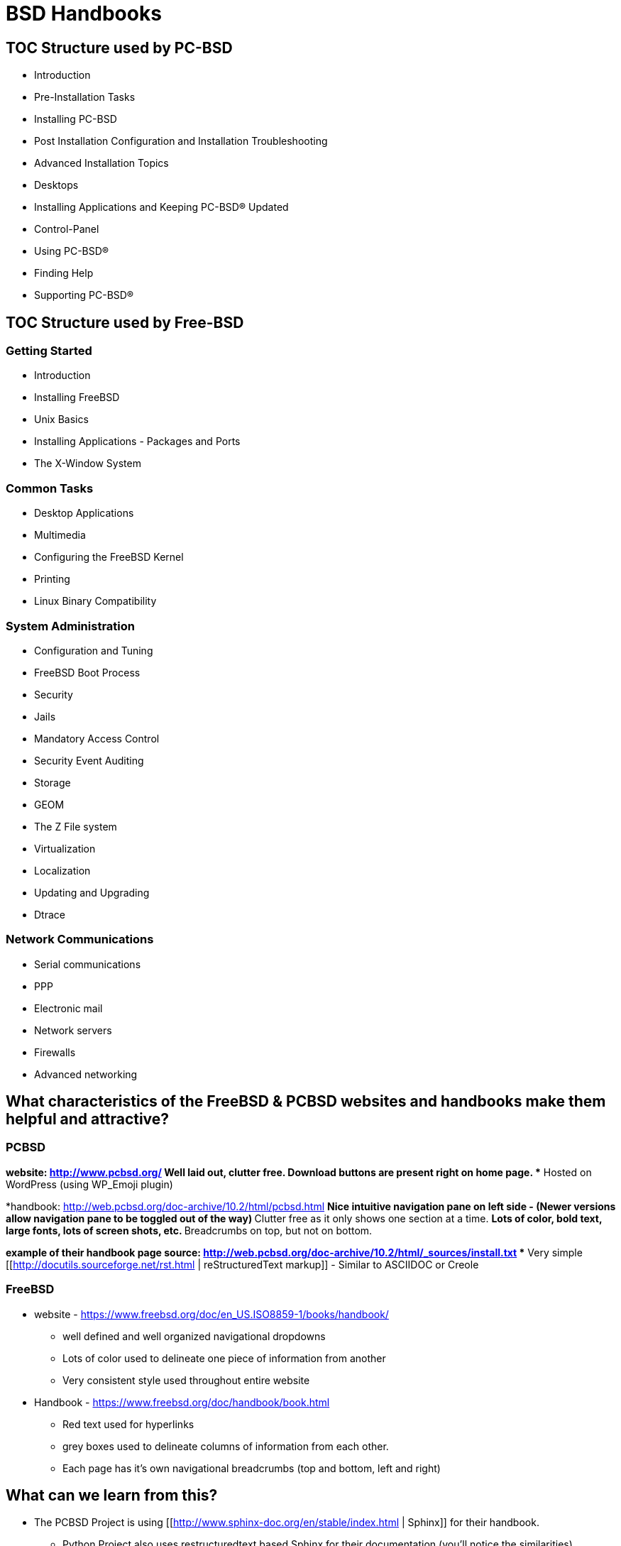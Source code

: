 = BSD Handbooks


== TOC Structure used by PC-BSD


* Introduction
* Pre-Installation Tasks
* Installing PC-BSD
* Post Installation Configuration and Installation Troubleshooting
* Advanced Installation Topics
* Desktops
* Installing Applications and Keeping PC-BSD® Updated
* Control-Panel
* Using PC-BSD®
* Finding Help
* Supporting PC-BSD®


== TOC Structure used by Free-BSD


=== Getting Started
* Introduction
* Installing FreeBSD
* Unix Basics
* Installing Applications - Packages and Ports
* The X-Window System


=== Common Tasks
* Desktop Applications
* Multimedia
* Configuring the FreeBSD Kernel
* Printing
* Linux Binary Compatibility


=== System Administration
* Configuration and Tuning
* FreeBSD Boot Process
* Security
* Jails
* Mandatory Access Control
* Security Event Auditing
* Storage
* GEOM
* The Z File system
* Virtualization
* Localization
* Updating and Upgrading
* Dtrace


=== Network Communications
* Serial communications
* PPP
* Electronic mail
* Network servers
* Firewalls
* Advanced networking


== What characteristics of the FreeBSD & PCBSD websites and handbooks make them helpful and attractive?



=== PCBSD
*website: http://www.pcbsd.org/
** Well laid out, clutter free.
** Download buttons are present right on home page. 
** Hosted on WordPress (using WP_Emoji plugin)

*handbook: http://web.pcbsd.org/doc-archive/10.2/html/pcbsd.html
** Nice intuitive navigation pane on left side - (Newer versions allow navigation pane to be toggled out of the way)
** Clutter free as it only shows one section at a time.
** Lots of color, bold text, large fonts, lots of screen shots, etc.
** Breadcrumbs on top, but not on bottom.

*example of their handbook page source: http://web.pcbsd.org/doc-archive/10.2/html/_sources/install.txt
** Very simple [[http://docutils.sourceforge.net/rst.html | reStructuredText markup]] - Similar to ASCIIDOC or Creole


=== FreeBSD 
* website - https://www.freebsd.org/doc/en_US.ISO8859-1/books/handbook/
** well defined and well organized navigational dropdowns
** Lots of color used to delineate one piece of information from another
** Very consistent style used throughout entire website

* Handbook - https://www.freebsd.org/doc/handbook/book.html
** Red text used for hyperlinks
** grey boxes used to delineate columns of information from each other.
** Each page has it's own navigational breadcrumbs (top and bottom, left and right)


== What can we learn from this?

* The PCBSD Project is using [[http://www.sphinx-doc.org/en/stable/index.html | Sphinx]] for their handbook.
** Python Project also uses restructuredtext based Sphinx for their documentation (you'll notice the similarities).
** Skill level required for contributing to docs project is much lower than it would be for docbook

* The FreeBSD Project is using [[http://www.docbook.org/ | Docbook]] for their handbook.
** Sun used solbook (derived from docbook). Redhat most likely uses Docbook as well.
** Skill level required to contribute to docs project is somewhat higher than it would be for restructuredtext based Sphinx.

* Both projects are hosting their handbooks as static HTML pages.

* The PCBSD handbook is searchable (uses several javascripts to do this). The FreeBSD handbook is not searchable.


